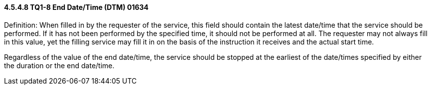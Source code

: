 ==== 4.5.4.8 TQ1-8 End Date/Time (DTM) 01634

Definition: When filled in by the requester of the service, this field should contain the latest date/time that the service should be performed. If it has not been performed by the specified time, it should not be performed at all. The requester may not always fill in this value, yet the filling service may fill it in on the basis of the instruction it receives and the actual start time.

Regardless of the value of the end date/time, the service should be stopped at the earliest of the date/times specified by either the duration or the end date/time.

